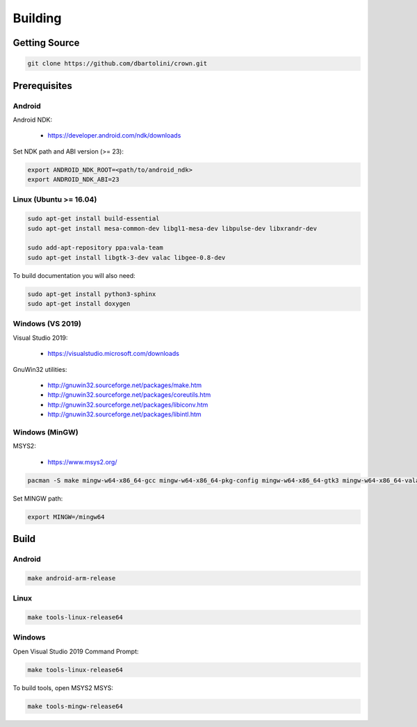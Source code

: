 ========
Building
========

Getting Source
==============

.. code::

	git clone https://github.com/dbartolini/crown.git

Prerequisites
=============

Android
-------

Android NDK:

	* https://developer.android.com/ndk/downloads

Set NDK path and ABI version (>= 23):

.. code::

	export ANDROID_NDK_ROOT=<path/to/android_ndk>
	export ANDROID_NDK_ABI=23

Linux (Ubuntu >= 16.04)
-----------------------

.. code::

	sudo apt-get install build-essential
	sudo apt-get install mesa-common-dev libgl1-mesa-dev libpulse-dev libxrandr-dev

	sudo add-apt-repository ppa:vala-team
	sudo apt-get install libgtk-3-dev valac libgee-0.8-dev

To build documentation you will also need:

.. code::

	sudo apt-get install python3-sphinx
	sudo apt-get install doxygen

Windows (VS 2019)
-----------------

Visual Studio 2019:

	* https://visualstudio.microsoft.com/downloads

GnuWin32 utilities:

	* http://gnuwin32.sourceforge.net/packages/make.htm
	* http://gnuwin32.sourceforge.net/packages/coreutils.htm
	* http://gnuwin32.sourceforge.net/packages/libiconv.htm
	* http://gnuwin32.sourceforge.net/packages/libintl.htm

Windows (MinGW)
---------------

MSYS2:

	* https://www.msys2.org/

.. code::

	pacman -S make mingw-w64-x86_64-gcc mingw-w64-x86_64-pkg-config mingw-w64-x86_64-gtk3 mingw-w64-x86_64-vala mingw-w64-x86_64-libgee

Set MINGW path:

.. code::

	export MINGW=/mingw64

Build
=====

Android
-------

.. code::

	make android-arm-release

Linux
-----

.. code::

	make tools-linux-release64

Windows
-------

Open Visual Studio 2019 Command Prompt:

.. code::

	make tools-linux-release64

To build tools, open MSYS2 MSYS:

.. code::

	make tools-mingw-release64
